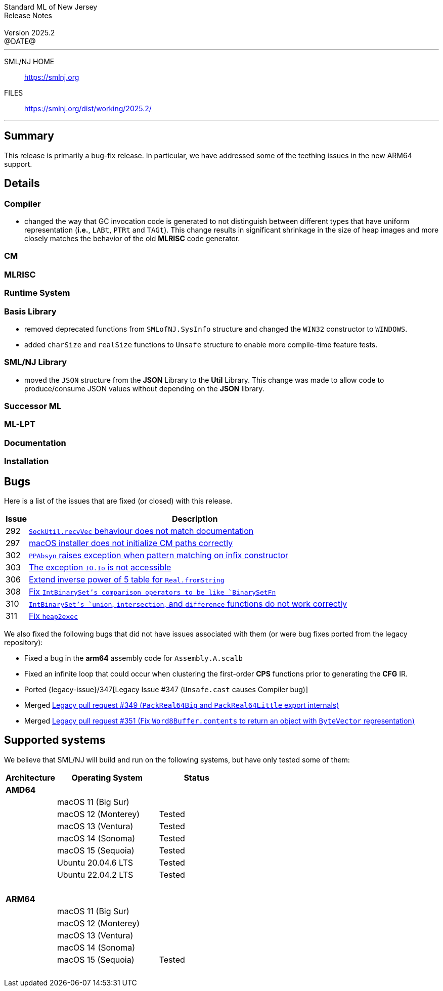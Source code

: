 :version: 2025.2
:date: @DATE@
:dist-dir: https://smlnj.org/dist/working/{version}/
:history: {dist-dir}HISTORY.html
:issue-base: https://github.com/smlnj/smlnj/issues
:legacy-issue-base: https://github.com/smlnj/legacy/issues
:pull-base: https://github.com/smlnj/smlnj/pull
:legacy-pull-base: https://github.com/smlnj/legacy/pull/
:stem: latexmath
:source-highlighter: pygments
:stylesheet: release-notes.css
:notitle:

= Standard ML of New Jersey Release Notes

[subs=attributes]
++++
<div class="smlnj-banner">
  <span class="title"> Standard ML of New Jersey <br/> Release Notes </span>
  <br/> <br/>
  <span class="subtitle"> Version {version} <br/> {date} </span>
</div>
++++

''''''''
--
SML/NJ HOME::
  https://www.smlnj.org/index.html[[.tt]#https://smlnj.org#]
FILES::
  {dist-dir}index.html[[.tt]#{dist-dir}#]
--
''''''''

== Summary

This release is primarily a bug-fix release.  In particular, we have addressed some
of the teething issues in the new ARM64 support.

== Details

// **** details: include those sections that are relevant

=== Compiler

* changed the way that GC invocation code is generated to not distinguish between
  different types that have uniform representation (*i.e.*, `LABt`, `PTRt` and `TAGt`).
  This change results in significant shrinkage in the size of heap images and more
  closely matches the behavior of the old **MLRISC** code generator.

=== CM

=== MLRISC

=== Runtime System

=== Basis Library

* removed deprecated functions from `SMLofNJ.SysInfo` structure and changed the
  `WIN32` constructor to `WINDOWS`.

* added `charSize` and `realSize` functions to `Unsafe` structure to enable
  more compile-time feature tests.

=== SML/NJ Library

* moved the `JSON` structure from the *JSON* Library to the *Util* Library.  This
  change was made to allow code to produce/consume JSON values without depending
  on the *JSON* library.

=== Successor ML

=== ML-LPT

=== Documentation

=== Installation

== Bugs

Here is a list of the issues that are fixed (or closed) with this release.

[.buglist,cols="^1,<15",strips="none",options="header"]
|=======
| Issue
| Description
| [.bugid]#292#
| {issue-base}/292[`SockUtil.recvVec` behaviour does not match documentation]
| [.bugid]#297#
| {issue-base}/297[macOS installer does not initialize CM paths correctly]
| [.bugid]#302#
| {issue-base}/302[`PPAbsyn` raises exception when pattern matching on infix constructor]
| [.bugid]#303#
| {issue-base}/303[The exception `IO.Io` is not accessible]
| [.bugid]#306#
| {pull-base}/306[Extend inverse power of 5 table for `Real.fromString`]
| [.bugid]#308#
| {pull-base}/308[Fix `IntBinarySet`'s comparison operators to be like `BinarySetFn`]
| [.bugid]#310#
| {issue-base}/310[`IntBinarySet`'s `union`, `intersection`, and `difference` functions do not work correctly]
| [.bugid]#311#
| {pull-base}/311[Fix `heap2exec`]
// | [.bugid]#@ID@#
// | {issue-base}/@ID@[@DESCRIPTION@]
|=======

We also fixed the following bugs that did not have issues
associated with them (or were bug fixes ported from the legacy
repository):
--
* Fixed a bug in the **arm64** assembly code for `Assembly.A.scalb`

* Fixed an infinite loop that could occur when clustering the first-order
  **CPS** functions prior to generating the **CFG** IR.

* Ported {legacy-issue}/347[Legacy Issue #347 (`Unsafe.cast` causes Compiler bug)]

* Merged {legacy-pull-base}/349[Legacy pull request #349 (`PackReal64Big`
  and `PackReal64Little` export internals)]

* Merged {legacy-pull-base}/351[Legacy pull request #351 (Fix `Word8Buffer.contents`
  to return an object with `ByteVector` representation)]
--

== Supported systems

We believe that SML/NJ will build and run on the following systems, but have only
tested some of them:

[.support-table,cols="^2s,^4v,^3v",options="header",strips="none"]
|=======
| Architecture | Operating System | Status
| AMD64 | |
| | macOS 11 (Big Sur) |
| | macOS 12 (Monterey) | Tested
| | macOS 13 (Ventura) | Tested
| | macOS 14 (Sonoma) | Tested
| | macOS 15 (Sequoia) | Tested
| | Ubuntu 20.04.6 LTS | Tested
| | Ubuntu 22.04.2 LTS | Tested
| {nbsp} | |
| ARM64 | |
| | macOS 11 (Big Sur) |
| | macOS 12 (Monterey) |
| | macOS 13 (Ventura) |
| | macOS 14 (Sonoma) |
| | macOS 15 (Sequoia) | Tested
| {nbsp} | |
|=======
